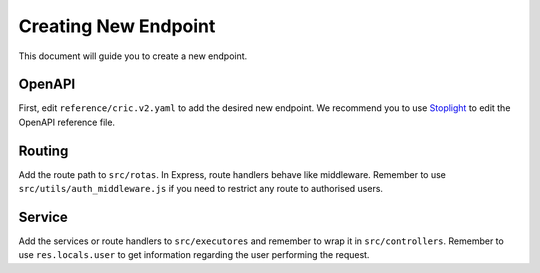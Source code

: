 Creating New Endpoint
=====================

This document
will guide you
to create a new endpoint.

OpenAPI
-------

First,
edit ``reference/cric.v2.yaml``
to add the desired new endpoint.
We recommend you to use `Stoplight <https://stoplight.io/>`_
to edit the OpenAPI reference file.

Routing
-------

Add the route path to ``src/rotas``.
In Express,
route handlers behave like middleware.
Remember to use ``src/utils/auth_middleware.js``
if you need to restrict any route
to authorised users.

Service
-------

Add the services or route handlers to ``src/executores``
and remember to wrap it in ``src/controllers``.
Remember to use ``res.locals.user``
to get information regarding the user performing the request.
